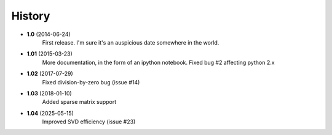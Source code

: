 .. :changelog:

History
-------

* **1.0** (2014-06-24)
	First release. I'm sure it's an auspicious date somewhere in the world.
* **1.01** (2015-03-23)
	More documentation, in the form of an ipython notebook. Fixed bug #2 affecting python 2.x
* **1.02** (2017-07-29)
	Fixed division-by-zero bug (issue #14)
* **1.03** (2018-01-10)	
	Added sparse matrix support
* **1.04** (2025-05-15)
    Improved SVD efficiency (issue #23)